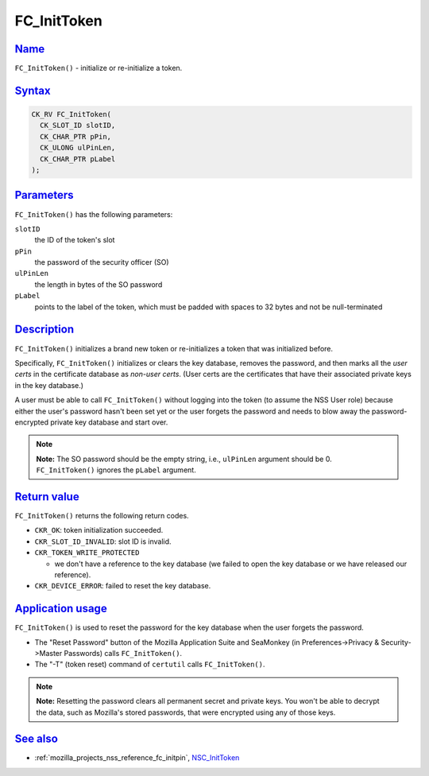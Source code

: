 .. _mozilla_projects_nss_reference_fc_inittoken:

FC_InitToken
============

`Name <#name>`__
~~~~~~~~~~~~~~~~

.. container::

   ``FC_InitToken()`` - initialize or re-initialize a token.

`Syntax <#syntax>`__
~~~~~~~~~~~~~~~~~~~~

.. container::

   .. code::

      CK_RV FC_InitToken(
        CK_SLOT_ID slotID,
        CK_CHAR_PTR pPin,
        CK_ULONG ulPinLen,
        CK_CHAR_PTR pLabel
      );

`Parameters <#parameters>`__
~~~~~~~~~~~~~~~~~~~~~~~~~~~~

.. container::

   ``FC_InitToken()`` has the following parameters:

   ``slotID``
      the ID of the token's slot
   ``pPin``
      the password of the security officer (SO)
   ``ulPinLen``
      the length in bytes of the SO password
   ``pLabel``
      points to the label of the token, which must be padded with spaces to 32 bytes and not be
      null-terminated

`Description <#description>`__
~~~~~~~~~~~~~~~~~~~~~~~~~~~~~~

.. container::

   ``FC_InitToken()`` initializes a brand new token or re-initializes a token that was initialized
   before.

   Specifically, ``FC_InitToken()`` initializes or clears the key database, removes the password,
   and then marks all the *user certs* in the certificate database as *non-user certs*. (User certs
   are the certificates that have their associated private keys in the key database.)

   A user must be able to call ``FC_InitToken()`` without logging into the token (to assume the NSS
   User role) because either the user's password hasn't been set yet or the user forgets the
   password and needs to blow away the password-encrypted private key database and start over.

   .. note::

      **Note:** The SO password should be the empty string, i.e., ``ulPinLen`` argument should be 0.
      ``FC_InitToken()`` ignores the ``pLabel`` argument.

.. _return_value:

`Return value <#return_value>`__
~~~~~~~~~~~~~~~~~~~~~~~~~~~~~~~~

.. container::

   ``FC_InitToken()`` returns the following return codes.

   -  ``CKR_OK``: token initialization succeeded.
   -  ``CKR_SLOT_ID_INVALID``: slot ID is invalid.
   -  ``CKR_TOKEN_WRITE_PROTECTED``

      -  we don't have a reference to the key database (we failed to open the key database or we
         have released our reference).

   -  ``CKR_DEVICE_ERROR``: failed to reset the key database.

.. _application_usage:

`Application usage <#application_usage>`__
~~~~~~~~~~~~~~~~~~~~~~~~~~~~~~~~~~~~~~~~~~

.. container::

   ``FC_InitToken()`` is used to reset the password for the key database when the user forgets the
   password.

   -  The "Reset Password" button of the Mozilla Application Suite and SeaMonkey (in
      Preferences->Privacy & Security->Master Passwords) calls ``FC_InitToken()``.
   -  The "-T" (token reset) command of ``certutil`` calls ``FC_InitToken()``.

   .. note::

      **Note:** Resetting the password clears all permanent secret and private keys. You won't be
      able to decrypt the data, such as Mozilla's stored passwords, that were encrypted using any of
      those keys.

.. _see_also:

`See also <#see_also>`__
~~~~~~~~~~~~~~~~~~~~~~~~

.. container::

   -  :ref:`mozilla_projects_nss_reference_fc_initpin`, `NSC_InitToken </en-US/NSC_InitToken>`__